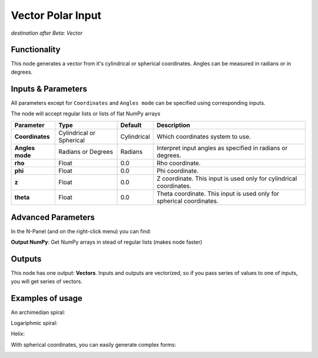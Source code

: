 Vector Polar Input
==================

*destination after Beta: Vector*

Functionality
-------------

This node generates a vector from it's cylindrical or spherical coordinates. Angles can be measured in radians or in degrees.

Inputs & Parameters
-------------------

All parameters except for ``Coordinates`` and ``Angles mode`` can be specified using corresponding inputs.

The node will accept regular lists or lists of flat NumPy arrays

+-----------------+---------------+-------------+----------------------------------------------------+
| Parameter       | Type          | Default     | Description                                        |
+=================+===============+=============+====================================================+
| **Coordinates** | Cylindrical   | Cylindrical | Which coordinates system to use.                   |
|                 | or Spherical  |             |                                                    |
+-----------------+---------------+-------------+----------------------------------------------------+
| **Angles mode** | Radians or    | Radians     | Interpret input angles as specified in radians or  |
|                 | Degrees       |             | degrees.                                           |
+-----------------+---------------+-------------+----------------------------------------------------+
| **rho**         | Float         | 0.0         | Rho coordinate.                                    |
+-----------------+---------------+-------------+----------------------------------------------------+
| **phi**         | Float         | 0.0         | Phi coordinate.                                    |
+-----------------+---------------+-------------+----------------------------------------------------+
| **z**           | Float         | 0.0         | Z coordinate. This input is used only for          |
|                 |               |             | cylindrical coordinates.                           |
+-----------------+---------------+-------------+----------------------------------------------------+
| **theta**       | Float         | 0.0         | Theta coordinate. This input is used only for      |
|                 |               |             | spherical coordinates.                             |
+-----------------+---------------+-------------+----------------------------------------------------+

Advanced Parameters
-------------------

In the N-Panel (and on the right-click menu) you can find:

**Output NumPy**: Get NumPy arrays in stead of regular lists (makes node faster)

Outputs
-------

This node has one output: **Vectors**. Inputs and outputs are vectorized, so if
you pass series of values to one of inputs, you will get series of vectors.

Examples of usage
-----------------

An archimedian spiral:

.. image:: https://cloud.githubusercontent.com/assets/284644/5840892/91800812-a1ba-11e4-84b3-c9347ed1b397.png

Logariphmic spiral:

.. image:: https://cloud.githubusercontent.com/assets/284644/5840891/917fddf6-a1ba-11e4-9cd1-a3b354a46348.png

Helix:

.. image:: https://cloud.githubusercontent.com/assets/284644/5840890/917b2ae0-a1ba-11e4-9432-33b68d8a19e3.png

With spherical coordinates, you can easily generate complex forms:

.. image:: https://cloud.githubusercontent.com/assets/284644/5840984/2e5bd24c-a1bb-11e4-97b3-99864881fa69.png
